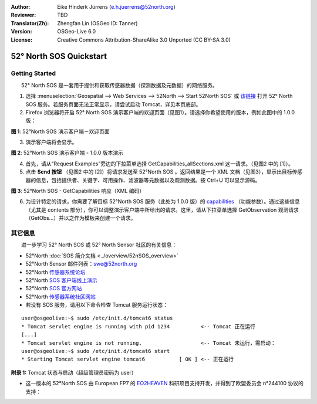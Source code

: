 :Author: Eike Hinderk Jürrens (e.h.juerrens@52north.org)
:Reviewer: TBD
:Translator(Zh): Zhengfan Lin (OSGeo ID: Tanner)
:Version: OSGeo-Live 6.0
:License: Creative Commons Attribution-ShareAlike 3.0 Unported  (CC BY-SA 3.0)

.. image:: ../../images/project_logos/logo_52North_160.png
  :scale: 100 %
  :alt: 52°North - exploring horizons - logo
  :align: right
  :target: http://52north.org/sos
  
********************************************************************************
52° North SOS Quickstart 
********************************************************************************

Getting Started
================================================================================

　　52° North SOS 是一套用于提供和获取传感器数据（探测数据及元数据）的网络服务。

1) 选择 :menuselection:`Geospatial --> Web Services --> 52North --> Start 52North SOS` 或 `该链接 <http://localhost:8080/52nSOS/>`_ 打开 52° North SOS 服务。若服务页面无法正常显示，请尝试启动 Tomcat，详见本页底部。

2) Firefox 浏览器将开启 52° North SOS 演示客户端的欢迎页面（见图1）。请选择你希望使用的版本，例如此图中的 1.0.0 版：

.. image:: ../../images/screenshots/1024x768/52n_sos_test_client_start.png
  :scale: 100 %
  :alt: screenshot of 52°North SOS test client welcome page
  :align: center

**图 1**: 52°North SOS 演示客户端－欢迎页面

3) 演示客户端将会显示。

.. image:: ../../images/screenshots/1024x768/52n_sos_test_client_v1.0.0_GetCapabilities.png
  :scale: 100 %
  :alt: screenshot of 52°North SOS test client version 1.0.0
  :align: center
  
**图 2**: 52°North SOS 演示客户端 - 1.0.0 版本演示
  
4) 首先，请从“Request Examples”旁边的下拉菜单选择 GetCapabilities_allSections.xml 这一请求。（见图2 中的 [1]）。
  
5) 点击 **Send 按钮** （见图2 中的 [2]）将请求发送至 52°North SOS 。返回结果是一个 XML 文档（见图3），显示出目标传感器的信息，包括提供者、关键字、可用操作、滤波器等元数据以及观测数据。按 Ctrl+U 可以显示源码。

.. image:: ../../images/screenshots/1024x768/52n_sos_response.png
  :scale: 70 %
  :alt: screenshot of 52°North SOS output - GetCapabilities response encoded in XML
  :align: center
  
**图 3**: 52°North SOS - GetCapabilities 响应（XML 编码）
  
6) 为设计特定的请求，你需要了解目标 52°North SOS 服务（此处为 1.0.0 版）的 `capabilities <http://localhost:8080/52nSOS/sos?REQUEST=GetCapabilities&SERVICE=SOS&ACCEPTVERSIONS=1.0.0>`_ （功能参数）。通过这些信息（尤其是 contents 部分），你可以调整演示客户端中所给出的请求。这里，请从下拉菜单选择 GetObservation 观测请求（GetObs...）并以之作为模板来创建一个请求。

其它信息
================================================================================

　　进一步学习 52° North SOS 或 52° North Sensor 社区的有关信息：

* 52°North :doc:`SOS 简介文档 <../overview/52nSOS_overview>`
* 52°North Sensor 邮件列表：swe@52north.org
* 52°North `传感器系统论坛 <http://sensorweb.forum.52north.org/>`_
* 52°North `SOS 客户端线上演示 <http://sensorweb.demo.52north.org/SOSclient/>`_
* 52°North `SOS 官方网站 <http://52north.org/communities/sensorweb/sos/>`_
* 52°North `传感器系统社区网站 <http://52north.org/communities/sensorweb/>`_

* 若没有 SOS 服务，请用以下命令检查 Tomcat 服务运行状态：

::

  user@osgeolive:~$ sudo /etc/init.d/tomcat6 status
  * Tomcat servlet engine is running with pid 1234          <-- Tomcat 正在运行
  [...]
  * Tomcat servlet engine is not running.                   <-- Tomcat 未运行，需启动：
  user@osgeolive:~$ sudo /etc/init.d/tomcat6 start
  * Starting Tomcat servlet engine tomcat6           [ OK ] <-- 正在运行
  
**附录 1:** Tomcat 状态与启动（超级管理员密码为 user）

* 这一版本的 52°North SOS 由 European FP7 的 `EO2HEAVEN <http://www.eo2heaven.org/>`_ 科研项目支持开发，并得到了欧盟委员会 n°244100 协议的支持：

.. image:: ../../images/project_logos/logo_52North_other_200px.png
  :scale: 100 %
  :alt: EO2HEAVEN - Earth Observation and ENVironmental Modeling for the Mitigation of HEAlth Risks
  :align: center
  :target: http://www.eo2heaven.org/
